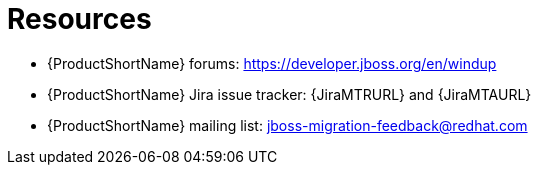 // Module included in the following assemblies:
//
// * docs/cli-guide/master.adoc
// * docs/maven-guide/master.adoc

:_content-type: REFERENCE
[id="important-links_{context}"]
= Resources

* {ProductShortName} forums: https://developer.jboss.org/en/windup
* {ProductShortName} Jira issue tracker: {JiraMTRURL} and {JiraMTAURL}
* {ProductShortName} mailing list: jboss-migration-feedback@redhat.com
